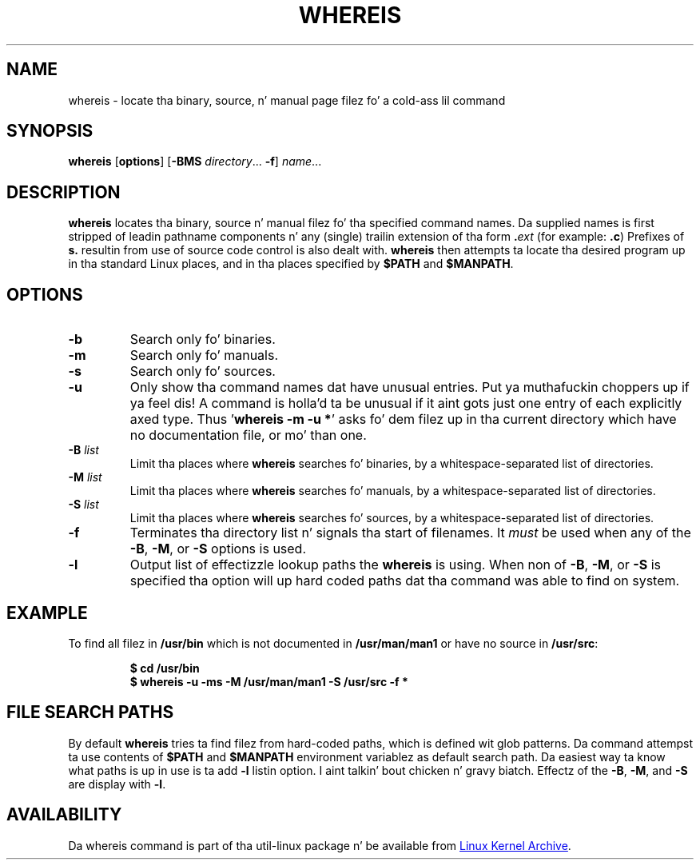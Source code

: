 .\" Copyright (c) 1980, 1990 Da Regentz of tha Universitizzle of California.
.\" All muthafuckin rights reserved.
.\"
.\" Redistribution n' use up in source n' binary forms, wit or without
.\" modification, is permitted provided dat tha followin conditions
.\" is met:
.\" 1. Redistributionz of source code must retain tha above copyright
.\"    notice, dis list of conditions n' tha followin disclaimer.
.\" 2. Redistributions up in binary form must reproduce tha above copyright
.\"    notice, dis list of conditions n' tha followin disclaimer up in the
.\"    documentation and/or other shiznit provided wit tha distribution.
.\" 3 fo' realz. All advertisin shiznit mentionin features or use of dis software
.\"    must display tha followin acknowledgement:
.\"     This thang includes software pimped by tha Universitizzle of
.\"     California, Berkeley n' its contributors.
.\" 4. Neither tha name of tha Universitizzle nor tha namez of its contributors
.\"    may be used ta endorse or promote shizzle derived from dis software
.\"    without specific prior freestyled permission.
.\"
.\" THIS SOFTWARE IS PROVIDED BY THE REGENTS AND CONTRIBUTORS ``AS IS'' AND
.\" ANY EXPRESS OR IMPLIED WARRANTIES, INCLUDING, BUT NOT LIMITED TO, THE
.\" IMPLIED WARRANTIES OF MERCHANTABILITY AND FITNESS FOR A PARTICULAR PURPOSE
.\" ARE DISCLAIMED.  IN NO EVENT SHALL THE REGENTS OR CONTRIBUTORS BE LIABLE
.\" FOR ANY DIRECT, INDIRECT, INCIDENTAL, SPECIAL, EXEMPLARY, OR CONSEQUENTIAL
.\" DAMAGES (INCLUDING, BUT NOT LIMITED TO, PROCUREMENT OF SUBSTITUTE GOODS
.\" OR SERVICES; LOSS OF USE, DATA, OR PROFITS; OR BUSINESS INTERRUPTION)
.\" HOWEVER CAUSED AND ON ANY THEORY OF LIABILITY, WHETHER IN CONTRACT, STRICT
.\" LIABILITY, OR TORT (INCLUDING NEGLIGENCE OR OTHERWISE) ARISING IN ANY WAY
.\" OUT OF THE USE OF THIS SOFTWARE, EVEN IF ADVISED OF THE POSSIBILITY OF
.\" SUCH DAMAGE.
.\"
.\" @(#)whereis.1 from UCB 4.2
.TH WHEREIS 1 "March 2013" "util-linux" "User Commands"
.SH NAME
whereis \- locate tha binary, source, n' manual page filez fo' a cold-ass lil command
.SH SYNOPSIS
.B whereis
.RB [ options ]
.RB [ \-BMS
.IR directory "... " \fB\-f\fR ]
.IR name ...
.SH DESCRIPTION
.B whereis
locates tha binary, source n' manual filez fo' tha specified command names.
Da supplied names is first stripped of leadin pathname components n' any
(single) trailin extension of tha form
.BI . ext
(for example:
.BR .c )
Prefixes of
.B s.
resultin from use of source code control is also dealt with.
.B whereis
then attempts ta locate tha desired program up in tha standard Linux places, and
in tha places specified by
.B $PATH
and
.BR $MANPATH .
.SH OPTIONS
.TP
.IP \fB\-b\fP
Search only fo' binaries.
.IP \fB\-m\fP
Search only fo' manuals.
.IP \fB\-s\fP
Search only fo' sources.
.IP \fB\-u\fP
Only show tha command names dat have unusual entries. Put ya muthafuckin choppers up if ya feel dis!  A command is holla'd ta be
unusual if it aint gots just one entry of each explicitly axed type.
Thus
.RB ' "whereis \-m \-u *" '
asks fo' dem filez up in tha current directory which have no documentation file,
or mo' than one.
.IP "\fB\-B \fIlist\fP"
Limit tha places where
.B whereis
searches fo' binaries, by a whitespace-separated list of directories.
.IP "\fB\-M \fIlist\fP"
Limit tha places where
.B whereis
searches fo' manuals, by a whitespace-separated list of directories.
.IP "\fB\-S \fIlist\fP"
Limit tha places where
.B whereis
searches fo' sources, by a whitespace-separated list of directories.
.IP "\fB\-f\fP"
Terminates tha directory list n' signals tha start of filenames.  It
.I must
be used when any of the
.BR \-B ,
.BR \-M ,
or
.BR \-S
options is used.
.IP "\fB\-l"
Output list of effectizzle lookup paths the
.B whereis
is using.  When non of
.BR \-B ,
.BR \-M ,
or
.BR \-S
is specified tha option will up hard coded paths dat tha command was able to
find on system.
.SH EXAMPLE
To find all filez in
.B /usr/\:bin
which is not documented
in
.B /usr/\:man/\:man1
or have no source in
.BR /usr/\:src :
.IP
.B $ cd /usr/bin
.br
.B $ whereis \-u \-ms \-M /usr/man/man1 \-S /usr/src \-f *
.SH "FILE SEARCH PATHS"
By default
.B whereis
tries ta find filez from hard-coded paths, which is defined wit glob
patterns. Da command attempst ta use contents of
.B $PATH
and
.B $MANPATH
environment variablez as default search path.  Da easiest way ta know
what paths is up in use is ta add
.B \-l
listin option. I aint talkin' bout chicken n' gravy biatch.  Effectz of the
.BR \-B ,
.BR \-M ,
and
.BR \-S
are display with
.BR \-l .
.PP
.SH AVAILABILITY
Da whereis command is part of tha util-linux package n' be available from
.UR ftp://\:ftp.kernel.org\:/pub\:/linux\:/utils\:/util-linux/
Linux Kernel Archive
.UE .
